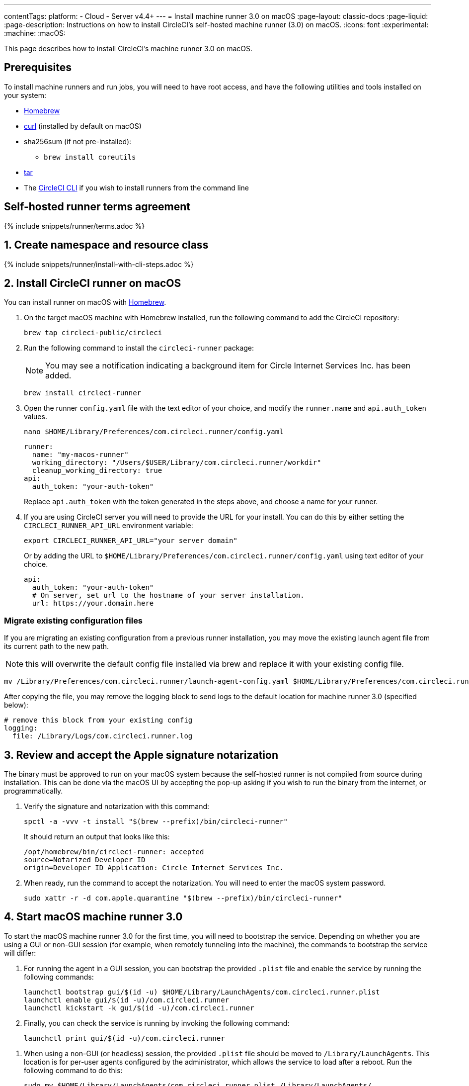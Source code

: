 ---
contentTags:
  platform:
  - Cloud
  - Server v4.4+
---
= Install machine runner 3.0 on macOS
:page-layout: classic-docs
:page-liquid:
:page-description: Instructions on how to install CircleCI's self-hosted machine runner (3.0) on macOS.
:icons: font
:experimental:
:machine:
:macOS:

This page describes how to install CircleCI's machine runner 3.0 on macOS.

[#prerequisites]
== Prerequisites

To install machine runners and run jobs, you will need to have root access, and have the following utilities and tools installed on your system:

* https://brew.sh/[Homebrew]

* https://curl.se/[curl] (installed by default on macOS)

* sha256sum (if not pre-installed):
** `brew install coreutils`

* https://www.gnu.org/software/tar/[tar]

* The xref:local-cli#[CircleCI CLI] if you wish to install runners from the command line

[#self-hosted-runner-terms-agreement]
== Self-hosted runner terms agreement

{% include snippets/runner/terms.adoc %}

[#create-namespace-and-resource-class]
== 1. Create namespace and resource class

{% include snippets/runner/install-with-cli-steps.adoc %}

[#install-circleci-runner]
== 2. Install CircleCI runner on macOS

You can install runner on macOS with link:https://brew.sh/[Homebrew].

. On the target macOS machine with Homebrew installed, run the following command to add the CircleCI repository:
+
[,shell]
----
brew tap circleci-public/circleci
----

. Run the following command to install the `circleci-runner` package:
+
NOTE: You may see a notification indicating a background item for Circle Internet Services Inc. has been added.
+
[,shell]
----
brew install circleci-runner
----

. Open the runner `config.yaml` file with the text editor of your choice, and modify the `runner.name` and `api.auth_token` values.
+
[,shell]
----
nano $HOME/Library/Preferences/com.circleci.runner/config.yaml
----
+
[,shell]
----
runner:
  name: "my-macos-runner"
  working_directory: "/Users/$USER/Library/com.circleci.runner/workdir"
  cleanup_working_directory: true
api:
  auth_token: "your-auth-token"
----
Replace `api.auth_token` with the token generated in the steps above, and choose a name for your runner.

. If you are using CircleCI server you will need to provide the URL for your install. You can do this by either setting the `CIRCLECI_RUNNER_API_URL` environment variable:
+
[source,shell]
----
export CIRCLECI_RUNNER_API_URL="your server domain"
----
+
Or by adding the URL to `$HOME/Library/Preferences/com.circleci.runner/config.yaml` using text editor of your choice.
+
[source,yaml]
----
api:
  auth_token: "your-auth-token"
  # On server, set url to the hostname of your server installation.
  url: https://your.domain.here
----

[#migrate-existing-configuration-files]
=== Migrate existing configuration files
If you are migrating an existing configuration from a previous runner installation, you may move the existing launch agent file from its current path to the new path.

NOTE: this will overwrite the default config file installed via brew and replace it with your existing config file.

[,shell]
----
mv /Library/Preferences/com.circleci.runner/launch-agent-config.yaml $HOME/Library/Preferences/com.circleci.runner/config.yaml
----

After copying the file, you may remove the logging block to send logs to the default location for machine runner 3.0 (specified below):

[,yaml]
----
# remove this block from your existing config
logging:
  file: /Library/Logs/com.circleci.runner.log
----

[#review-accept-apple-signature-notarization]
== 3. Review and accept the Apple signature notarization

The binary must be approved to run on your macOS system because the self-hosted runner is not compiled from source during installation. This can be done via the macOS UI by accepting the pop-up asking if you wish to run the binary from the internet, or programmatically.

. Verify the signature and notarization with this command:
+
[source,shell]
----
spctl -a -vvv -t install "$(brew --prefix)/bin/circleci-runner"
----
+
It should return an output that looks like this:
+
[source,shell]
----
/opt/homebrew/bin/circleci-runner: accepted
source=Notarized Developer ID
origin=Developer ID Application: Circle Internet Services Inc.
----

. When ready, run the command to accept the notarization. You will need to enter the macOS system password.
+
[source,shell]
----
sudo xattr -r -d com.apple.quarantine "$(brew --prefix)/bin/circleci-runner"
----

[#start-macos-machine-runner]
== 4. Start macOS machine runner 3.0

To start the macOS machine runner 3.0 for the first time, you will need to bootstrap the service. Depending on whether you are using a GUI or non-GUI session (for example, when remotely tunneling into the machine), the commands to bootstrap the service will differ:

[.tab.startdomain.GUI_domain]
--

. For running the agent in a GUI session, you can bootstrap the provided `.plist` file and enable the service by running the following commands:
+
[source,shell]
----
launchctl bootstrap gui/$(id -u) $HOME/Library/LaunchAgents/com.circleci.runner.plist
launchctl enable gui/$(id -u)/com.circleci.runner
launchctl kickstart -k gui/$(id -u)/com.circleci.runner
----
. Finally, you can check the service is running by invoking the following command:
+
[source,shell]
----
launchctl print gui/$(id -u)/com.circleci.runner
----
--

[.tab.startdomain.User_domain]
--

1. When using a non-GUI (or headless) session, the provided `.plist` file should be moved to `/Library/LaunchAgents`. This location is for per-user agents configured by the administrator, which allows the service to load after a reboot. Run the following command to do this:
+
[source,shell]
----
sudo mv $HOME/Library/LaunchAgents/com.circleci.runner.plist /Library/LaunchAgents/
----
2. Now you can bootstrap the `.plist` file and enable the service by running the following commands:
+
[source,shell]
----
launchctl bootstrap user/$(id -u) /Library/LaunchAgents/com.circleci.runner.plist
launchctl enable user/$(id -u)/com.circleci.runner
launchctl kickstart -k user/$(id -u)/com.circleci.runner
----
3. Finally, you can check the service is running by invoking the following command:
+
[source,shell]
----
launchctl print user/$(id -u)/com.circleci.runner
----
--

[#stop-macos-machine-runner]
== 5. Stop macOS machine runner 3.0

To stop the machine runner service, run the following command to disable the machine runner service, depending on the service target used in the previous step:

[.tab.stopdomain.GUI_domain]
--

[source,shell]
----
launchctl disable gui/$(id -u)/com.circleci.runner
----
--
[.tab.stopdomain.User_domain]
--

[source,shell]
----
launchctl disable user/$(id -u)/com.circleci.runner
----
--

{% include snippets/machine-runner-example.adoc %}

The job will then execute using your self-hosted runner when you push the `.circleci/config.yml` to your VCS provider.

[#uninstall-machine-runner-macos]
== Uninstall machine runner 3.0 on macOS
To uninstall machine runner 3.0 from your macOS device, follow these steps.

. Stop the machine runner service by using the following command to disable it, depending on the service target used during installation:
+
[.tab.uninstalldomain.GUI_domain]
--
Targeting the GUI domain:
[source,shell]
----
launchctl bootout gui/$(id -u)/com.circleci.runner
----
--
+
[.tab.uninstalldomain.User_domain]
--
Targeting the user domain:
[source,shell]
----
launchctl bootout user/$(id -u)/com.circleci.runner
----
--
. Uninstall machine runner:
+
[.tab.machine-runner-uninstall-macos.Keep_logs_and_configuration]
--
To uninstall without purging logs and configuration files, run the following command.

[source,shell]
----
brew uninstall --cask circleci-public/homebrew-circleci/circleci-runner
----
--
+
[.tab.machine-runner-uninstall-macos.Purge_logs_and_configuration]
--

CAUTION: This command will *purge all logs and configuration files*.

To uninstall and purge all logs and configuration files, run the following command.

[source,shell]
----
brew uninstall --cask --zap circleci-public/homebrew-circleci/circleci-runner
----
--

[#access-runner-logs]
== Access runner logs
On your macOS machine, logs from `circleci-runner` are located in the following directory by default.

[source,shell]
----
$HOME/Library/Logs/com.circleci.runner/runner.log
----

[#additional-resources]
== Additional resources

- xref:machine-runner-3-manual-installation.adoc[Manual installation for machine runner 3.0]
- xref:install-machine-runner-3-on-linux.adoc[Machine runner 3.0 Linux package installation]
- xref:install-machine-runner-3-on-windows.adoc[Machine runner 3.0 Windows installation]
- xref:install-machine-runner-3-on-docker.adoc[Machine runner 3.0 Docker installation]
- xref:machine-runner-3-configuration-reference.adoc[Machine runner 3.0 configuration reference]
